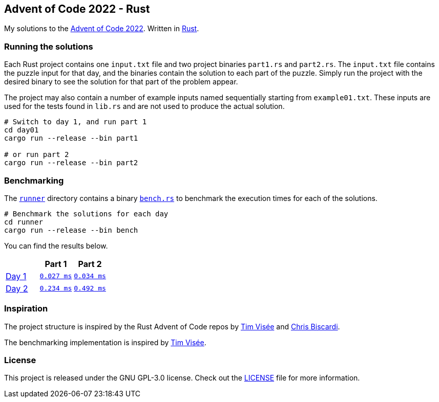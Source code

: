 :repo: https://github.com/smudger/aoc2022-rust/blob/main
:aoc: https://adventofcode.com/2022/day

== Advent of Code 2022 - Rust

My solutions to the https://adventofcode.com/2022[Advent of Code 2022]. Written in https://www.rust-lang.org[Rust].

=== Running the solutions

Each Rust project contains one `input.txt` file and two project binaries `part1.rs` and `part2.rs`. The `input.txt` file contains the puzzle input for that day, and the binaries contain the solution to each part of the puzzle. Simply run the project with the desired binary to see the solution for that part of the problem appear.

The project may also contain a number of example inputs named sequentially starting from `example01.txt`. These inputs are used for the tests found in `lib.rs` and are not used to produce the actual solution.

[source,bash]
----
# Switch to day 1, and run part 1
cd day01
cargo run --release --bin part1

# or run part 2
cargo run --release --bin part2
----

=== Benchmarking

The {repo}/runner[`runner`] directory contains a binary {repo}/runner/src/bin/bench.rs[`bench.rs`] to benchmark the execution times for each of the solutions.

[source,bash]
----
# Benchmark the solutions for each day
cd runner
cargo run --release --bin bench
----

You can find the results below.

[format="csv"]
[options="header"cols=",m,m"]
|===========================
,Part 1,Part 2
{aoc}/1[Day 1],{repo}/day01/src/lib.rs[0.027 ms],{repo}/day01/src/lib.rs[0.034 ms]
{aoc}/2[Day 2],{repo}/day01/src/lib.rs[0.234 ms],{repo}/day01/src/lib.rs[0.492 ms]
|===========================

=== Inspiration

The project structure is inspired by the Rust Advent of Code repos by https://github.com/timvisee/advent-of-code-2022[Tim Visée] and https://github.com/ChristopherBiscardi/advent-of-code[Chris Biscardi].

The benchmarking implementation is inspired by https://github.com/timvisee/advent-of-code-2022[Tim Visée].

=== License

This project is released under the GNU GPL-3.0 license. Check out the {repo}/LICENSE[LICENSE] file for more information.
